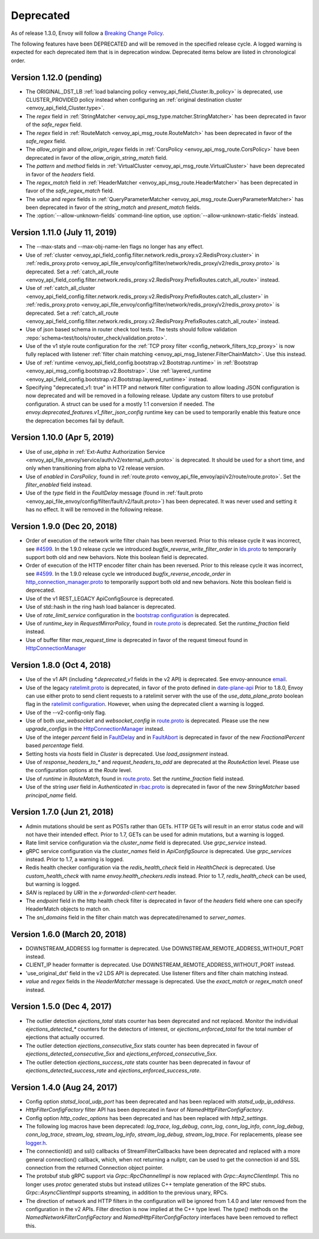 .. _deprecated:

Deprecated
----------

As of release 1.3.0, Envoy will follow a
`Breaking Change Policy <https://github.com/envoyproxy/envoy/blob/master//CONTRIBUTING.md#breaking-change-policy>`_.

The following features have been DEPRECATED and will be removed in the specified release cycle.
A logged warning is expected for each deprecated item that is in deprecation window.
Deprecated items below are listed in chronological order.

Version 1.12.0 (pending)
========================
* The ORIGINAL_DST_LB :ref:`load balancing policy <envoy_api_field_Cluster.lb_policy>` is
  deprecated, use CLUSTER_PROVIDED policy instead when configuring an :ref:`original destination
  cluster <envoy_api_field_Cluster.type>`.
* The `regex` field in :ref:`StringMatcher <envoy_api_msg_type.matcher.StringMatcher>` has been
  deprecated in favor of the `safe_regex` field.
* The `regex` field in :ref:`RouteMatch <envoy_api_msg_route.RouteMatch>` has been
  deprecated in favor of the `safe_regex` field.
* The `allow_origin` and `allow_origin_regex` fields in :ref:`CorsPolicy
  <envoy_api_msg_route.CorsPolicy>` have been deprecated in favor of the
  `allow_origin_string_match` field.
* The `pattern` and `method` fields in :ref:`VirtualCluster <envoy_api_msg_route.VirtualCluster>`
  have been deprecated in favor of the `headers` field.
* The `regex_match` field in :ref:`HeaderMatcher <envoy_api_msg_route.HeaderMatcher>` has been
  deprecated in favor of the `safe_regex_match` field.
* The `value` and `regex` fields in :ref:`QueryParameterMatcher
  <envoy_api_msg_route.QueryParameterMatcher>` has been deprecated in favor of the `string_match`
  and `present_match` fields.
* The :option:`--allow-unknown-fields` command-line option,
  use :option:`--allow-unknown-static-fields` instead.

Version 1.11.0 (July 11, 2019)
==============================
* The --max-stats and --max-obj-name-len flags no longer has any effect.
* Use of :ref:`cluster <envoy_api_field_config.filter.network.redis_proxy.v2.RedisProxy.cluster>` in :ref:`redis_proxy.proto <envoy_api_file_envoy/config/filter/network/redis_proxy/v2/redis_proxy.proto>` is deprecated. Set a :ref:`catch_all_route <envoy_api_field_config.filter.network.redis_proxy.v2.RedisProxy.PrefixRoutes.catch_all_route>` instead.
* Use of :ref:`catch_all_cluster <envoy_api_field_config.filter.network.redis_proxy.v2.RedisProxy.PrefixRoutes.catch_all_cluster>` in :ref:`redis_proxy.proto <envoy_api_file_envoy/config/filter/network/redis_proxy/v2/redis_proxy.proto>` is deprecated. Set a :ref:`catch_all_route <envoy_api_field_config.filter.network.redis_proxy.v2.RedisProxy.PrefixRoutes.catch_all_route>` instead.
* Use of json based schema in router check tool tests. The tests should follow validation :repo:`schema<test/tools/router_check/validation.proto>`.
* Use of the v1 style route configuration for the :ref:`TCP proxy filter <config_network_filters_tcp_proxy>`
  is now fully replaced with listener :ref:`filter chain matching <envoy_api_msg_listener.FilterChainMatch>`.
  Use this instead.
* Use of :ref:`runtime <envoy_api_field_config.bootstrap.v2.Bootstrap.runtime>` in :ref:`Bootstrap
  <envoy_api_msg_config.bootstrap.v2.Bootstrap>`. Use :ref:`layered_runtime
  <envoy_api_field_config.bootstrap.v2.Bootstrap.layered_runtime>` instead.
* Specifying "deprecated_v1: true" in HTTP and network filter configuration to allow loading JSON
  configuration is now deprecated and will be removed in a following release. Update any custom
  filters to use protobuf configuration. A struct can be used for a mostly 1:1 conversion if needed.
  The `envoy.deprecated_features.v1_filter_json_config` runtime key can be used to temporarily
  enable this feature once the deprecation becomes fail by default.

Version 1.10.0 (Apr 5, 2019)
============================
* Use of `use_alpha` in :ref:`Ext-Authz Authorization Service <envoy_api_file_envoy/service/auth/v2/external_auth.proto>` is deprecated. It should be used for a short time, and only when transitioning from alpha to V2 release version.
* Use of `enabled` in `CorsPolicy`, found in
  :ref:`route.proto <envoy_api_file_envoy/api/v2/route/route.proto>`.
  Set the `filter_enabled` field instead.
* Use of the `type` field in the `FaultDelay` message (found in
  :ref:`fault.proto <envoy_api_file_envoy/config/filter/fault/v2/fault.proto>`)
  has been deprecated. It was never used and setting it has no effect. It will be removed in the
  following release.

Version 1.9.0 (Dec 20, 2018)
============================
* Order of execution of the network write filter chain has been reversed. Prior to this release cycle it was incorrect, see `#4599 <https://github.com/envoyproxy/envoy/issues/4599>`_. In the 1.9.0 release cycle we introduced `bugfix_reverse_write_filter_order` in `lds.proto <https://github.com/envoyproxy/envoy/blob/master/api/envoy/api/v2/lds.proto>`_ to temporarily support both old and new behaviors. Note this boolean field is deprecated.
* Order of execution of the HTTP encoder filter chain has been reversed. Prior to this release cycle it was incorrect, see `#4599 <https://github.com/envoyproxy/envoy/issues/4599>`_. In the 1.9.0 release cycle we introduced `bugfix_reverse_encode_order` in `http_connection_manager.proto <https://github.com/envoyproxy/envoy/blob/master/api/envoy/config/filter/network/http_connection_manager/v2/http_connection_manager.proto>`_ to temporarily support both old and new behaviors. Note this boolean field is deprecated.
* Use of the v1 REST_LEGACY ApiConfigSource is deprecated.
* Use of std::hash in the ring hash load balancer is deprecated.
* Use of `rate_limit_service` configuration in the `bootstrap configuration <https://github.com/envoyproxy/envoy/blob/master/api/envoy/config/bootstrap/v2/bootstrap.proto>`_ is deprecated.
* Use of `runtime_key` in `RequestMirrorPolicy`, found in
  `route.proto <https://github.com/envoyproxy/envoy/blob/master/api/envoy/api/v2/route/route.proto>`_
  is deprecated. Set the `runtime_fraction` field instead.
* Use of buffer filter `max_request_time` is deprecated in favor of the request timeout found in `HttpConnectionManager <https://github.com/envoyproxy/envoy/blob/master/api/envoy/config/filter/network/http_connection_manager/v2/http_connection_manager.proto>`_

Version 1.8.0 (Oct 4, 2018)
==============================
* Use of the v1 API (including `*.deprecated_v1` fields in the v2 API) is deprecated.
  See envoy-announce `email <https://groups.google.com/forum/#!topic/envoy-announce/oPnYMZw8H4U>`_.
* Use of the legacy
  `ratelimit.proto <https://github.com/envoyproxy/envoy/blob/b0a518d064c8255e0e20557a8f909b6ff457558f/source/common/ratelimit/ratelimit.proto>`_
  is deprecated, in favor of the proto defined in
  `date-plane-api <https://github.com/envoyproxy/envoy/blob/master/api/envoy/service/ratelimit/v2/rls.proto>`_
  Prior to 1.8.0, Envoy can use either proto to send client requests to a ratelimit server with the use of the
  `use_data_plane_proto` boolean flag in the `ratelimit configuration <https://github.com/envoyproxy/envoy/blob/master/api/envoy/config/ratelimit/v2/rls.proto>`_.
  However, when using the deprecated client a warning is logged.
* Use of the --v2-config-only flag.
* Use of both `use_websocket` and `websocket_config` in
  `route.proto <https://github.com/envoyproxy/envoy/blob/master/api/envoy/api/v2/route/route.proto>`_
  is deprecated. Please use the new `upgrade_configs` in the
  `HttpConnectionManager <https://github.com/envoyproxy/envoy/blob/master/api/envoy/config/filter/network/http_connection_manager/v2/http_connection_manager.proto>`_
  instead.
* Use of the integer `percent` field in `FaultDelay <https://github.com/envoyproxy/envoy/blob/master/api/envoy/config/filter/fault/v2/fault.proto>`_
  and in `FaultAbort <https://github.com/envoyproxy/envoy/blob/master/api/envoy/config/filter/http/fault/v2/fault.proto>`_ is deprecated in favor
  of the new `FractionalPercent` based `percentage` field.
* Setting hosts via `hosts` field in `Cluster` is deprecated. Use `load_assignment` instead.
* Use of `response_headers_to_*` and `request_headers_to_add` are deprecated at the `RouteAction`
  level. Please use the configuration options at the `Route` level.
* Use of `runtime` in `RouteMatch`, found in
  `route.proto <https://github.com/envoyproxy/envoy/blob/master/api/envoy/api/v2/route/route.proto>`_.
  Set the `runtime_fraction` field instead.
* Use of the string `user` field in `Authenticated` in `rbac.proto <https://github.com/envoyproxy/envoy/blob/master/api/envoy/config/rbac/v2alpha/rbac.proto>`_
  is deprecated in favor of the new `StringMatcher` based `principal_name` field.

Version 1.7.0 (Jun 21, 2018)
===============================
* Admin mutations should be sent as POSTs rather than GETs. HTTP GETs will result in an error
  status code and will not have their intended effect. Prior to 1.7, GETs can be used for
  admin mutations, but a warning is logged.
* Rate limit service configuration via the `cluster_name` field is deprecated. Use `grpc_service`
  instead.
* gRPC service configuration via the `cluster_names` field in `ApiConfigSource` is deprecated. Use
  `grpc_services` instead. Prior to 1.7, a warning is logged.
* Redis health checker configuration via the `redis_health_check` field in `HealthCheck` is
  deprecated. Use `custom_health_check` with name `envoy.health_checkers.redis` instead. Prior
  to 1.7, `redis_health_check` can be used, but warning is logged.
* `SAN` is replaced by `URI` in the `x-forwarded-client-cert` header.
* The `endpoint` field in the http health check filter is deprecated in favor of the `headers`
  field where one can specify HeaderMatch objects to match on.
* The `sni_domains` field in the filter chain match was deprecated/renamed to `server_names`.

Version 1.6.0 (March 20, 2018)
=================================
* DOWNSTREAM_ADDRESS log formatter is deprecated. Use DOWNSTREAM_REMOTE_ADDRESS_WITHOUT_PORT
  instead.
* CLIENT_IP header formatter is deprecated. Use DOWNSTREAM_REMOTE_ADDRESS_WITHOUT_PORT instead.
* 'use_original_dst' field in the v2 LDS API is deprecated. Use listener filters and filter chain
  matching instead.
* `value` and `regex` fields in the `HeaderMatcher` message is deprecated. Use the `exact_match`
  or `regex_match` oneof instead.

Version 1.5.0 (Dec 4, 2017)
==============================
* The outlier detection `ejections_total` stats counter has been deprecated and not replaced. Monitor
  the individual `ejections_detected_*` counters for the detectors of interest, or
  `ejections_enforced_total` for the total number of ejections that actually occurred.
* The outlier detection `ejections_consecutive_5xx` stats counter has been deprecated in favour of
  `ejections_detected_consecutive_5xx` and `ejections_enforced_consecutive_5xx`.
* The outlier detection `ejections_success_rate` stats counter has been deprecated in favour of
  `ejections_detected_success_rate` and `ejections_enforced_success_rate`.

Version 1.4.0 (Aug 24, 2017)
============================
* Config option `statsd_local_udp_port` has been deprecated and has been replaced with
  `statsd_udp_ip_address`.
* `HttpFilterConfigFactory` filter API has been deprecated in favor of `NamedHttpFilterConfigFactory`.
* Config option `http_codec_options` has been deprecated and has been replaced with `http2_settings`.
* The following log macros have been deprecated: `log_trace`, `log_debug`, `conn_log`,
  `conn_log_info`, `conn_log_debug`, `conn_log_trace`, `stream_log`, `stream_log_info`,
  `stream_log_debug`, `stream_log_trace`. For replacements, please see
  `logger.h <https://github.com/envoyproxy/envoy/blob/master/source/common/common/logger.h>`_.
* The connectionId() and ssl() callbacks of StreamFilterCallbacks have been deprecated and
  replaced with a more general connection() callback, which, when not returning a nullptr, can be
  used to get the connection id and SSL connection from the returned Connection object pointer.
* The protobuf stub gRPC support via `Grpc::RpcChannelImpl` is now replaced with `Grpc::AsyncClientImpl`.
  This no longer uses `protoc` generated stubs but instead utilizes C++ template generation of the
  RPC stubs. `Grpc::AsyncClientImpl` supports streaming, in addition to the previous unary, RPCs.
* The direction of network and HTTP filters in the configuration will be ignored from 1.4.0 and
  later removed from the configuration in the v2 APIs. Filter direction is now implied at the C++ type
  level. The `type()` methods on the `NamedNetworkFilterConfigFactory` and
  `NamedHttpFilterConfigFactory` interfaces have been removed to reflect this.
